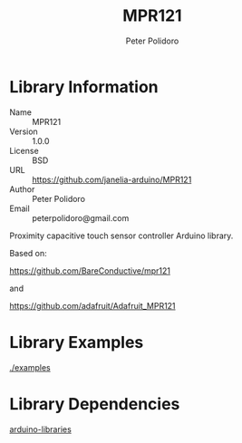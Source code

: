#+TITLE: MPR121
#+AUTHOR: Peter Polidoro
#+EMAIL: peterpolidoro@gmail.com

* Library Information
  - Name :: MPR121
  - Version :: 1.0.0
  - License :: BSD
  - URL :: https://github.com/janelia-arduino/MPR121
  - Author :: Peter Polidoro
  - Email :: peterpolidoro@gmail.com

  Proximity capacitive touch sensor controller Arduino library.

  Based on:

  [[https://github.com/BareConductive/mpr121]]

  and

  [[https://github.com/adafruit/Adafruit_MPR121]]

* Library Examples

  [[./examples]]

* Library Dependencies

  [[https://github.com/janelia-arduino/arduino-libraries][arduino-libraries]]
